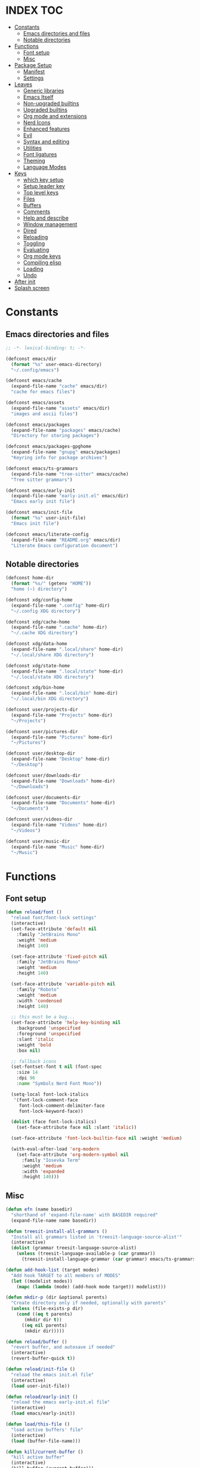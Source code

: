 #+AUTHOR: Will Reed
#+DESCRIPTION: My emacs config
#+PROPERTY: header-args :tangle init.el

* INDEX :TOC:
- [[#constants][Constants]]
  - [[#emacs-directories-and-files][Emacs directories and files]]
  - [[#notable-directories][Notable directories]]
- [[#functions][Functions]]
  - [[#font-setup][Font setup]]
  - [[#misc][Misc]]
- [[#package-setup][Package Setup]]
  - [[#manifest][Manifest]]
  - [[#settings][Settings]]
- [[#leaves][Leaves]]
  - [[#generic-libraries][Generic libraries]]
  - [[#emacs-itself][Emacs Itself]]
  - [[#non-upgraded-builtins][Non-upgraded builtins]]
  - [[#upgraded-builtins][Upgraded builtins]]
  - [[#org-mode-and-extensions][Org mode and extensions]]
  - [[#nerd-icons][Nerd Icons]]
  - [[#enhanced-features][Enhanced features]]
  - [[#evil][Evil]]
  - [[#syntax-and-editing][Syntax and editing]]
  - [[#utilities][Utilities]]
  - [[#font-ligatures][Font ligatures]]
  - [[#theming][Theming]]
  - [[#language-modes][Language Modes]]
- [[#keys][Keys]]
  - [[#which-key-setup][which key setup]]
  - [[#setup-leader-key][Setup leader key]]
  - [[#top-level-keys][Top level keys]]
  - [[#files][Files]]
  - [[#buffers][Buffers]]
  - [[#comments][Comments]]
  - [[#help-and-describe][Help and describe]]
  - [[#window-management][Window management]]
  - [[#dired][Dired]]
  - [[#reloading][Reloading]]
  - [[#toggling][Toggling]]
  - [[#evaluating][Evaluating]]
  - [[#org-mode-keys][Org mode keys]]
  - [[#compiling-elisp][Compiling elisp]]
  - [[#loading][Loading]]
  - [[#undo][Undo]]
- [[#after-init][After init]]
- [[#splash-screen][Splash screen]]

* Constants
** Emacs directories and files
#+BEGIN_SRC emacs-lisp
;; -*- lexical-binding: t; -*-

(defconst emacs/dir
  (format "%s" user-emacs-directory)
  "~/.config/emacs")

(defconst emacs/cache
  (expand-file-name "cache" emacs/dir)
  "cache for emacs files")

(defconst emacs/assets
  (expand-file-name "assets" emacs/dir)
  "images and ascii files")

(defconst emacs/packages
  (expand-file-name "packages" emacs/cache)
  "Directory for storing packages")

(defconst emacs/packages-gpghome
  (expand-file-name "gnupg" emacs/packages)
  "Keyring info for package archives")

(defconst emacs/ts-grammars
  (expand-file-name "tree-sitter" emacs/cache)
  "Tree sitter grammars")

(defconst emacs/early-init
  (expand-file-name "early-init.el" emacs/dir)
  "Emacs early init file")

(defconst emacs/init-file
  (format "%s" user-init-file)
  "Emacs init file")

(defconst emacs/literate-config
  (expand-file-name "README.org" emacs/dir)
  "Literate Emacs configuration document")
#+END_SRC

** Notable directories
#+BEGIN_SRC emacs-lisp
(defconst home-dir
  (format "%s/" (getenv "HOME"))
  "home (~) directory")

(defconst xdg/config-home
  (expand-file-name ".config" home-dir)
  "~/.config XDG directory")

(defconst xdg/cache-home
  (expand-file-name ".cache" home-dir)
  "~/.cache XDG directory")

(defconst xdg/data-home
  (expand-file-name ".local/share" home-dir)
  "~/.local/share XDG directory")

(defconst xdg/state-home
  (expand-file-name ".local/state" home-dir)
  "~/.local/state XDG directory")

(defconst xdg/bin-home
  (expand-file-name ".local/bin" home-dir)
  "~/.local/bin XDG directory")

(defconst user/projects-dir
  (expand-file-name "Projects" home-dir)
  "~/Projects")

(defconst user/pictures-dir
  (expand-file-name "Pictures" home-dir)
  "~/Pictures")

(defconst user/desktop-dir
  (expand-file-name "Desktop" home-dir)
  "~/Desktop")

(defconst user/downloads-dir
  (expand-file-name "Downloads" home-dir)
  "~/Downloads")

(defconst user/documents-dir
  (expand-file-name "Documents" home-dir)
  "~/Documents")

(defconst user/videos-dir
  (expand-file-name "Videos" home-dir)
  "~/Videos")

(defconst user/music-dir
  (expand-file-name "Music" home-dir)
  "~/Music")
#+END_SRC

* Functions
** Font setup
#+BEGIN_SRC emacs-lisp
(defun reload/font ()
  "reload font/font-lock settings"
  (interactive)
  (set-face-attribute 'default nil
    :family "JetBrains Mono"
	:weight 'medium
    :height 140)

  (set-face-attribute 'fixed-pitch nil
	:family "JetBrains Mono"
	:weight 'medium
	:height 140)
  
  (set-face-attribute 'variable-pitch nil
	:family "Roboto"
	:weight 'medium
	:width 'condensed
	:height 140)

  ;; this must be a bug...
  (set-face-attribute 'help-key-binding nil
    :background 'unspecified
    :foreground 'unspecified
    :slant 'italic
    :weight 'bold
    :box nil)
  
  ;; fallback icons
  (set-fontset-font t nil (font-spec
	:size 14
	:dpi 96
	:name "Symbols Nerd Font Mono"))

  (setq-local font-lock-italics
   '(font-lock-comment-face
	 font-lock-comment-delimiter-face
	 font-lock-keyword-face))

  (dolist (face font-lock-italics)
	(set-face-attribute face nil :slant 'italic))
  
  (set-face-attribute 'font-lock-builtin-face nil :weight 'medium)

  (with-eval-after-load 'org-modern
	(set-face-attribute 'org-modern-symbol nil
	  :family "Iosevka Term"
	  :weight 'medium
	  :width 'expanded
	  :height 140)))
#+END_SRC

** Misc
#+BEGIN_SRC emacs-lisp
(defun efn (name basedir)
  "shorthand of 'expand-file-name' with BASEDIR required"
  (expand-file-name name basedir))

(defun treesit-install-all-grammars ()
  "Install all grammars listed in 'treesit-language-source-alist'"
  (interactive)
  (dolist (grammar treesit-language-source-alist)
    (unless (treesit-language-available-p (car grammar))
      (treesit-install-language-grammar (car grammar) emacs/ts-grammars))))

(defun add-hook-list (target modes)
  "Add hook TARGET to all members of MODES"
  (let ((modelist modes))
    (mapc (lambda (mode) (add-hook mode target)) modelist)))

(defun mkdir-p (dir &optional parents)
  "Create directory only if needed, optionally with parents"
  (unless (file-exists-p dir)
    (cond ((eq t parents)
	   (mkdir dir t))
	  ((eq nil parents)
	   (mkdir dir)))))

(defun reload/buffer ()
  "revert buffer, and autosave if needed"
  (interactive)
  (revert-buffer-quick t))

(defun reload/init-file ()
  "reload the emacs init.el file"
  (interactive)
  (load user-init-file))

(defun reload/early-init ()
  "reload the emacs early-init.el file"
  (interactive)
  (load emacs/early-init))

(defun load/this-file ()
  "load active buffers' file"
  (interactive)
  (load (buffer-file-name)))

(defun kill/current-buffer ()
  "kill active buffer"
  (interactive)
  (kill-buffer (current-buffer)))

(defun kill/other-buffers ()
  "kill all other buffers"
  (interactive)
  (mapc 'kill-buffer (delq (current-buffer) (buffer-list))))

(defun open/config-org ()
  "Open literate org emacs config for editing"
  (interactive)
  (find-file emacs/literate-config))

(defun open/init-file ()
  "open the emacs 'init.el' file for editing"
  (interactive)
  (find-file emacs/init-file))

(defun open/early-init ()
  "open the emacs 'early-init.el' file for editing"
  (interactive)
  (find-file emacs/init-file))

(defun eval/buffer ()
  "Evaluate active buffer"
  (interactive)
  (eval-buffer))

(defun list/random-item (lst)
  "retrieve random item from list LST"
  (nth (random (length lst)) lst))

#+END_SRC

* Package Setup
** Manifest
#+BEGIN_SRC emacs-lisp
(defconst package-selected-packages '(
  ;; generic libraries
  lv f s ht seq leaf leaf-keywords llama
  async dash annalist autothemer cl-lib
  dired-hacks-utils dired-subtree
  ;; features
  undo-fu consult eat vertico marginalia
  dired-sidebar corfu cape goto-chg
  sudo-edit magit projectile helpful
  hydra
  ;; editing
  evil evil-surround evil-collection
  colorful-mode hl-todo rainbow-delimiters
  highlight-defined highlight-quoted
  highlight-numbers
  ;; interface
  doom-modeline page-break-lines
  nerd-icons nerd-icons-dired nerd-icons-ibuffer
  nerd-icons-corfu
  ;; themes
  doom-themes kaolin-themes
  one-themes catppuccin-theme
  ;; builtin upgrades
  org tramp transient
  which-key eglot modus-themes
  ;; org-mode extensions
  org-modern toc-org org-contrib
  org-make-toc
  ;; language modes
  ini-mode markdown-mode
  hyprlang-ts-mode
  just-ts-mode nix-ts-mode
  fish-mode v-mode))
#+END_SRC

** Settings
#+BEGIN_SRC emacs-lisp
;; use native-comp when available
(when (native-comp-available-p)
  (setopt package-native-compile t))

;; archive sources
(setopt package-archives
 '(("gnu"    . "https://elpa.gnu.org/packages/")
   ("nongnu" . "https://elpa.nongnu.org/nongnu/")
   ("melpa"  . "https://melpa.org/packages/")))

;; archive priorities
(setopt package-archive-priorities
 '(("gnu"    . 75)
   ("nongnu" . 50)
   ("melpa"  . 25)))

;; keeping things clean
(setopt package-user-dir emacs/packages
	package-gnupghome-dir emacs/packages-gpghome
	package-install-upgrade-built-in t)

(require 'package)
(package-initialize)

;; only refresh archives when needed
(when (eq nil package-archive-contents)
  (package-refresh-contents))

;; install any packages that aren't already
(dolist (package package-selected-packages)
  (unless (package-installed-p package)
    (package-install package t)))

(package-activate-all)

;; load leaf
(require 'leaf)
(require 'leaf-keywords)
(leaf-keywords-init)

(provide 'package-setup)
#+END_SRC

* Leaves
** Generic libraries
#+BEGIN_SRC emacs-lisp
(leaf f
  :package t
  :leaf-autoload t)

(leaf s
  :package t
  :leaf-autoload t)

(leaf dash
  :package t
  :leaf-autoload t)

(leaf async
  :package t
  :leaf-autoload t)

(leaf llama
  :package t
  :leaf-autoload t)

(leaf annalist
  :package t
  :leaf-autoload t)

(leaf autothemer
  :package t
  :leaf-autoload t)

(leaf ht
  :package t
  :leaf-autoload t)

(leaf dired-hacks-utils
  :package t
  :leaf-autoload t)

(leaf dired-subtree
  :package t
  :leaf-autoload t)

(leaf shrink-path
  :package t
  :leaf-autoload t)
#+END_SRC

** Emacs Itself
#+BEGIN_SRC emacs-lisp
(leaf emacs
  :package nil
  :init
  (setopt tab-width 4)
  (setopt display-line-numbers-width 3)
  (setopt enable-recursive-minibuffers t)
  (setopt use-dialog-box nil)
  (setopt confirm-kill-processes nil)
  (setopt find-file-visit-truename nil)
  (setopt vc-follow-symlinks nil)
  (setopt truncate-lines t)
  (setopt blink-cursor-mode nil)
  (defalias 'yes-or-no-p 'y-or-n-p)
  :config
  (context-menu-mode t)
  (indent-tabs-mode nil)
  (pixel-scroll-precision-mode t)
  (column-number-mode t)
  (visual-line-mode -1)
  (add-hook-list #'display-line-numbers-mode
   '(prog-mode-hook org-mode-hook conf-mode-hook)))
#+END_SRC

** Non-upgraded builtins
#+BEGIN_SRC emacs-lisp
(leaf compat
  :package nil
  :leaf-autoload t)

(leaf cl-lib
  :package nil
  :leaf-autoload t)

(leaf cl-lib
  :package nil
  :leaf-autoload t)

(leaf cl-print
  :package nil
  :leaf-autoload t)

(leaf compat
  :package nil
  :leaf-autoload t)

(leaf seq
  :package nil
  :leaf-autoload t)

;; utils
(leaf dired
  :package nil
  :require t
  :init (setopt dired-kill-when-opening-new-dired-buffer t))

(leaf savehist
  :package nil
  :require t
  :init (setopt savehist-file (efn "savehist" emacs/cache))
  :global-minor-mode savehist-mode)

(leaf autorevert
  :package nil
  :require t
  :init
  (setopt auto-revert-verbose nil)
  (setopt global-auto-revert-non-file-buffers t)
  :global-minor-mode global-auto-revert-mode)

(leaf recentf
  :package nil
  :require t
  :init (setopt recentf-save-file (efn "recentf" emacs/cache))
  :global-minor-mode recentf-mode)

(leaf time
  :package nil
  :require t
  :init
  (setopt display-time-default-load-average nil)
  (setopt display-time-format "%I:%M %p")
  :global-minor-mode display-time-mode)

(leaf editorconfig
  :package nil
  :require t
  :config
  (editorconfig-mode t))

(leaf ispell
  :package nil
  :require t
  :init
  (setopt ispell-program-name "hunspell")
  (setopt ispell-local-dictionary "en_US-large")
  (setopt ispell-alternate-dictionary "/usr/share/hunspell/en_US.aff"))

(leaf treesit
  :package nil
  :require t
  :init
  (setopt treesit-extra-load-path (list emacs/ts-grammars))
  (setopt treesit-font-lock-level 4)
  (setopt treesit-language-source-alist
   '((hyprlang   "https://github.com/tree-sitter-grammars/tree-sitter-hyprlang")
     (c          "https://github.com/tree-sitter/tree-sitter-c")
     (cpp        "https://github.com/tree-sitter/tree-sitter-cpp")
     (bash       "https://github.com/tree-sitter/tree-sitter-bash")
     (cmake      "https://github.com/uyha/tree-sitter-cmake")
     (css        "https://github.com/tree-sitter/tree-sitter-css")
     (go         "https://github.com/tree-sitter/tree-sitter-go")
     (nix        "https://github.com/nix-community/tree-sitter-nix")
     (rust       "https://github.com/tree-sitter/tree-sitter-rust")
     (javascript "https://github.com/tree-sitter/tree-sitter-javascript")
     (json       "https://github.com/tree-sitter/tree-sitter-json")
     (python     "https://github.com/tree-sitter/tree-sitter-python")
     (toml       "https://github.com/tree-sitter/tree-sitter-toml")
     (yaml       "https://github.com/ikatyang/tree-sitter-yaml")
     (just       "https://github.com/indianboy42/tree-sitter-just")
     (lua        "https://github.com/tjdevries/tree-sitter-lua")
     (zig        "https://github.com/maxxnino/tree-sitter-zig"))))

(leaf font-lock
  :package nil
  :require t
  :config
  :global-minor-mode global-font-lock-mode)
#+END_SRC

** Upgraded builtins
#+BEGIN_SRC emacs-lisp
(leaf tramp
  :package t
  :init (setopt tramp-persistency-file-name (efn "tramp" emacs/cache)))

(leaf transient
  :package t
  :require t
  :init
  (setopt transient/dir (efn "transient" emacs/cache))
  (unless (file-exists-p transient/dir) (mkdir transient/dir t))
  (setopt transient-levels-file (efn "levels.el" transient/dir))
  (setopt transient-values-file (efn "values.el" transient/dir))
  (setopt transient-history-file (efn "history.el" transient/dir)))

(leaf eglot
  :package t
  :commands (eglot)
  :leaf-autoload t
  :init
  (setopt eglot-server-programs
   '((python-ts-mode . ("pylsp"))
     (fish-mode . ("fish-lsp" "start"))
     (rust-ts-mode . ("rust-analyzer")))))
#+END_SRC

** Org mode and extensions
#+BEGIN_SRC emacs-lisp
(leaf org
  :package t
  :leaf-autoload t
  :init
  (setopt org-directory (efn "org" user/projects-dir))
  (unless (file-exists-p org-directory) (mkdir org-directory t))
  :config
  (setopt org-default-notes-file (efn "notes.org" org-directory))
  (setopt org-agenda-files (list org-directory))
  (setopt org-auto-align-tags t)
  (setopt org-return-follows-link t)
  (setopt org-src-fontify-natively t)
  (setopt org-src-preserve-indentation t)
  (setopt org-edit-src-content-indentation 0)
  (setopt org-confirm-babel-evaluate nil))

(leaf org-modern
  :package t
  :after (org)
  :hook org-mode-hook)

(leaf toc-org
  :package t
  :after (org)
  :hook org-mode-hook)

(leaf org-tempo
  :package nil
  :require t
  :after (org))
#+END_SRC

** Nerd Icons
#+BEGIN_SRC emacs-lisp
(leaf nerd-icons
  :package t
  :require t)

(leaf nerd-icons-dired
  :package t
  :after (nerd-icons)
  :hook dired-mode-hook)

(leaf nerd-icons-ibuffer
  :package t
  :after (nerd-icons)
  :hook ibuffer-mode-hook)

(leaf nerd-icons-corfu
  :package t
  :after (nerd-icons corfu)
  :config
  (setopt corfu-margin-formatters (cons #'nerd-icons-corfu-formatter corfu-margin-formatters)))
#+END_SRC

** Enhanced features
#+BEGIN_SRC emacs-lisp
(leaf undo-fu
  :package t
  :require t
  :init
  (setopt undo-limit 67108864)
  (setopt undo-strong-limit 100663296)
  (setopt undo-outer-limit 1006632960)
  :config
  (keymap-set global-map "C-u u" #'undo-fu-only-undo)
  (keymap-set global-map "C-u r" #'undo-fu-only-redo)
  (keymap-set global-map "C-u C-r" #'undo-fu-only-redo-all))

(leaf vertico
  :require t
  :config (vertico-mode t))

(leaf marginalia
  :package t
  :require t
  :after (vertico)
  :config (marginalia-mode t))

(leaf consult
  :package t
  :after (vertico marginalia)
  :require t)

(leaf eat
  :package t
  :commands (eat eat-other-window)
  :leaf-autoload t)

(leaf sudo-edit
  :package t
  :commands sudo-edit-find-file
  :leaf-autoload t)

(leaf magit
  :package t
  :after (transient)
  :commands magit
  :leaf-autoload t)

(leaf projectile
  :package t
  :require t
  :init
  (setopt projectile-known-projects-file (efn "projectile/known-projects.eld" emacs/cache))
  (keymap-set global-map "C-c p" #'projectile-command-map)
  :global-minor-mode projectile-mode)

(leaf cape
  :package t
  :require t
  :config
  (add-hook 'completion-at-point-functions #'cape-dabbrev)
  (add-hook 'completion-at-point-functions #'cape-file)
  (add-hook 'completion-at-point-functions #'cape-elisp-block))

(leaf corfu
  :package t
  :require t
  :config
  (setopt tab-always-indent 'complete)
  (setopt read-extended-command-predicate #'command-completion-default-include-p)
  (setopt corfu-popupinfo-max-height 35)
  (setopt corfu-quit-no-match t)
  (setopt corfu-auto t)
  (corfu-popupinfo-mode t)
  (global-corfu-mode t))
#+END_SRC

** Evil
#+BEGIN_SRC emacs-lisp
(leaf evil
  :require t
  :after (undo-fu)
  :init
  (setopt evil-want-keybindings nil)
  (setopt evil-undo-system 'undo-fu)
  :config (evil-mode t))

(leaf evil-surround
  :after (evil)
  :global-minor-mode global-evil-surround-mode)

(leaf evil-collection
  :require t
  :after (evil evil-surround)
  :config (evil-collection-init))
#+END_SRC

** Syntax and editing
#+BEGIN_SRC emacs-lisp
(leaf centered-cursor-mode
  :package t
  :commands centered-cursor-mode
  :leaf-autoload t)

(leaf highlight-defined
  :package t
  :require t
  :hook prog-mode-hook conf-mode-hook)

(leaf highlight-quoted
  :require t
  :hook prog-mode-hook conf-mode-hook)

(leaf highlight-numbers
  :require t
  :hook prog-mode-hook conf-mode-hook)

(leaf rainbow-delimiters
  :require t
  :hook prog-mode-hook conf-mode-hook)

(leaf colorful-mode
  :commands colorful-mode
  :leaf-autoload t
  :config
  (advice-add 'colorful-add-color-names :override #'ignore)
  :hook prog-mode-hook conf-mode-hook)

(leaf hl-todo
  :require t
  :global-minor-mode global-hl-todo-mode)
#+END_SRC

** Utilities
#+BEGIN_SRC emacs-lisp
(leaf helpful
  :package t
  :require t
  :config
  (keymap-set global-map "C-h f" #'helpful-callable)
  (keymap-set global-map "C-h k" #'helpful-key)
  (keymap-set global-map "C-h x" #'helpful-command)
  (keymap-set global-map "C-h v" #'helpful-variable)
  (keymap-set global-map "C-c C-d" #'helpful-at-point))

(leaf parent-mode
  :package t
  :leaf-autoload t)

(leaf spdx
  :package t
  :leaf-autoload t)

(leaf dired-sidebar
  :package t
  :require t
  :config
  (keymap-set global-map "C-x C-d" 'dired-sidebar-toggle-sidebar))
#+END_SRC

** Font ligatures
#+BEGIN_SRC emacs-lisp
(leaf ligature
  :package t
  :require t
  :init
  (defconst ligatures-jetbrainsmono
    '("--" "---" "==" "===" "!=" "!==" "=!=" "=:=" "=/=" "<=" ">=" "&&" "&&&" "&=" "++" "+++"
     "***" ";;" "!!" "??" "?:" "?." "?=" "<:" ":<" ":>" ">:" "<>" "<<<" ">>>" "<<" ">>" "||" "-|"
     "_|_" "|-" "||-" "|=" "||=" "##" "###" "####" "#{" "#[" "]#" "#(" "#?" "#_" "#_(" "#:"
     "#!" "#=" "^=" "<$>" "<$" "$>" "<+>" "<+ +>" "<*>" "<* *>" "</" "</>" "/>" "<!--"
     "<#--" "-->" "->" "->>" "<<-" "<-" "<=<" "=<<" "<<=" "<==" "<=>" "<==>" "==>" "=>"
     "=>>" ">=>" ">>=" ">>-" ">-" ">--" "-<" "-<<" ">->" "<-<" "<-|" "<=|" "|=>" "|->" "<-"
     "<~~" "<~" "<~>" "~~" "~~>" "~>" "~-" "-~" "~@" "[||]" "|]" "[|" "|}" "{|" "[<" ">]"
     "|>" "<|" "||>" "<||" "|||>" "|||>" "<|>" "..." ".." ".=" ".-" "..<" ".?" "::" ":::"
     ":=" "::=" ":?" ":?>" "//" "///" "/*" "*/" "/=" "//=" "/==" "@_" "__")
  "ligatures for the JetBrains Mono font face")
  :config (ligature-set-ligatures 'prog-mode ligatures-jetbrainsmono)
  :global-minor-mode global-ligature-mode)
#+END_SRC

** Theming
#+BEGIN_SRC emacs-lisp
(leaf page-break-lines
  :package t
  :require t
  :global-minor-mode global-page-break-lines-mode)

;; some day i'll make my own modeline, but that day hasn't come yet.
(leaf doom-modeline
  :package t
  :require t
  :init
  (setq doom-modeline-minor-modes nil)
  (setq doom-modeline-buffer-file-name-style 'file-name)
  (setq doom-modeline-icon t)
  (setq doom-modeline-time-icon nil)
  (setq doom-modeline-battery nil)
  (setq doom-modeline-env-version nil)
  :global-minor-mode doom-modeline-mode)

(leaf doom-themes
  :package t
  :require nil
  :config
  (setq doom-themes-enable-bold t)
  (setq doom-themes-enable-italic t)
  (load-theme 'doom-tomorrow-night t))

(leaf catppuccin-theme
  :package t
  :require nil)

(leaf one-themes
  :package t
  :require nil)

(leaf kaolin-themes
  :package t
  :require t
  :config (load-theme 'kaolin-dark t))
#+END_SRC

** Language Modes
#+BEGIN_SRC emacs-lisp
(leaf fish-mode
  :package t
  :mode "\\.fish\\'" "\\fish_variables\\'")

(leaf markdown-mode
  :package t
  :mode "\\.md\\'" "\\.MD\\'")

(leaf hyprlang-ts-mode
  :package t
  :mode "\\hyprland.conf\\'")

(leaf just-ts-mode
  :package t
  :mode "\\justfile\\'" "\\Justfile\\'")

(leaf nix-ts-mode
  :package t
  :mode "\\.nix\\'")

(leaf v-mode
  :package t
  :config
  (advice-add 'v-after-save-hook :override #'ignore)
  :mode "\\.v\\'" "\\.vsh\\'" "\\v.mod\\'")

(leaf ini-mode
  :package t
  :mode "\\.ini\\'")

(leaf zig-ts-mode
  :package t
  :mode "\\.zig\\'" "\\.zig.zon\\'")
#+END_SRC

* Keys
** which key setup
#+BEGIN_SRC emacs-lisp
(leaf which-key
  :package nil
  :after (helpful undo-fu)
  :init
  (setq which-key-side-window-location 'bottom)
  (setq which-key-side-window-slot -10)
  (setq which-key-side-window-max-height 0.25)
  (setq which-key-allow-imprecise-window-fit t)
  ;; (setq which-key-popup-type 'minibuffer)
  (setq which-key-separator ": ")
  (setq which-key-max-description-length 25)
  (setq which-key-sort-order 'which-key-key-order-alpha)
  (setq which-key-max-display-columns nil)
  (setq which-key-min-display-lines 4)
  (setq which-key-idle-delay 0.6)
  :config
  (set-face-attribute 'which-key-key-face nil :weight 'bold)
  :global-minor-mode which-key-mode)
#+END_SRC

** Setup leader key
#+BEGIN_SRC emacs-lisp
(defun keybind (prefix suffix map desc action)
  "setup keybind with which-key description"
  (setq-local fullkey (concat prefix " " suffix))
  (keymap-set map suffix action)
  (which-key-add-key-based-replacements fullkey desc))

(keymap-set global-map "C-+" #'text-scale-increase)
(keymap-set global-map "C--" #'text-scale-increase)
(keymap-set global-map "C-x k" #'kill/current-buffer)
(keymap-set global-map "C-x C-k" #'kill-buffer-and-window)

(defvar-keymap leadkey)

(evil-define-key 'normal global-map (kbd "SPC") leadkey)
(evil-define-key 'visual global-map (kbd "SPC") leadkey)
(evil-define-key 'normal dired-mode-map (kbd "SPC") leadkey)
(evil-define-key 'visual dired-mode-map (kbd "SPC") leadkey)
(evil-define-key 'normal ibuffer-mode-map (kbd "SPC") leadkey)
(evil-define-key 'visual ibuffer-mode-map (kbd "SPC") leadkey)
(evil-define-key 'normal splash-screen-keymap (kbd "SPC") leadkey)
(evil-define-key 'visual splash-screen-keymap (kbd "SPC") leadkey)

(with-eval-after-load 'evil-maps
  (keymap-unset evil-motion-state-map "SPC")
  (keymap-unset evil-motion-state-map "RET")
  (keymap-unset evil-motion-state-map "TAB"))

(with-eval-after-load 'org
  (evil-define-key 'normal org-mode-map (kbd "SPC") leadkey)
  (evil-define-key 'visual org-mode-map (kbd "SPC") leadkey))
  #+END_SRC

** Top level keys
#+BEGIN_SRC emacs-lisp
(keybind "SPC" "."   leadkey "find file" #'find-file)
(keybind "SPC" "["   leadkey "find file at-point" #'find-file-at-point)
(keybind "SPC" "s"   leadkey "switch buffer" #'switch-to-buffer)
(keybind "SPC" "P"   leadkey "projectile" #'projectile-command-map)
(keybind "SPC" "SPC" leadkey "exec cmd" #'execute-extended-command)
#+END_SRC

** Files
#+BEGIN_SRC emacs-lisp
(defvar-keymap         leadkey/files)
(keybind "SPC"     "f" leadkey       "files" leadkey/files)
(keybind "SPC f"   "r" leadkey/files "recent files" #'recentf)
(keybind "SPC f"   "l" leadkey/files "locate file" #'locate-file)

(defvar-keymap         leadkey/files/emacs)
(keybind "SPC f"   "e" leadkey/files "emacs dir" leadkey/files/emacs)
(keybind "SPC f e" "i" leadkey/files/emacs "edit init.el" #'open/init-file)
(keybind "SPC f e" "e" leadkey/files/emacs "edit early-init.el" #'open/early-init)
(keybind "SPC f e" "b" leadkey/files/emacs "browse files" #'(lambda () (interactive) (dired emacs/dir)))
#+END_SRC

** Buffers
#+BEGIN_SRC emacs-lisp
(defvar-keymap       leadkey/buffers)
(keybind "SPC"   "b" leadkey         "buffers" leadkey/buffers)
(keybind "SPC b" "i" leadkey/buffers "ibuffer" #'ibuffer)
(keybind "SPC b" "k" leadkey/buffers "kill buffer" #'kill/current-buffer)
(keybind "SPC b" "K" leadkey/buffers "kill all other buffers" #'kill/other-buffers)
(keybind "SPC b" "n" leadkey/buffers "ibuffer" #'next-buffer)
(keybind "SPC b" "p" leadkey/buffers "ibuffer" #'previous-buffer)
#+END_SRC

** Comments
#+BEGIN_SRC emacs-lisp
(defvar-keymap           leadkey/comment)
(keybind "SPC"     "TAB" leadkey         "comment" leadkey/comment)
(keybind "SPC TAB" "TAB" leadkey/comment "comment region" #'comment-or-uncomment-region)
(keybind "SPC TAB" "l"   leadkey/comment "comment line" #'comment-line)
#+END_SRC

** Help and describe
#+BEGIN_SRC emacs-lisp
(defvar-keymap       leadkey/help)
(keybind "SPC"   "h" leadkey      "help" leadkey/help)
(keybind "SPC h" "v" leadkey/help "describe variable" #'helpful-variable)
(keybind "SPC h" "f" leadkey/help "describe function" #'helpful-callable)
(keybind "SPC h" "k" leadkey/help "describe key" #'helpful-key)
(keybind "SPC h" "p" leadkey/help "describe at-point" #'helpful-at-point)
(keybind "SPC h" "F" leadkey/help "describe face" #'describe-face)
#+END_SRC

** Window management
#+BEGIN_SRC emacs-lisp
(defvar-keymap       leadkey/window)
(keybind "SPC"   "w" leadkey        "window" leadkey/window)
(keybind "SPC w" "c" leadkey/window "close window" #'evil-window-delete)
(keybind "SPC w" "v" leadkey/window "v-split" #'evil-window-vsplit)
(keybind "SPC w" "s" leadkey/window "h-split" #'evil-window-split)
(keybind "SPC w" "h" leadkey/window "focus left" #'evil-window-left)
(keybind "SPC w" "j" leadkey/window "focus down" #'evil-window-down)
(keybind "SPC w" "k" leadkey/window "focus up" #'evil-window-up)
(keybind "SPC w" "l" leadkey/window "focus right" #'evil-window-right)
#+END_SRC

** Dired
#+BEGIN_SRC emacs-lisp
(defvar-keymap       leadkey/dired)
(keybind "SPC"   "d" leadkey       "dired" leadkey/dired)
(keybind "SPC d" "d" leadkey/dired "open dired" #'dired)
(keybind "SPC d" "t" leadkey/dired "sidebar" #'dired-sidebar-toggle-sidebar)
(keybind "SPC d" "e" leadkey/dired "emacs dir" #'(lambda () (interactive) (dired emacs/dir)))
(keybind "SPC d" "c" leadkey/dired "config dir" #'(lambda () (interactive) (dired xdg/config-home)))
(keybind "SPC d" "p" leadkey/dired "project dir" #'(lambda () (interactive) (dired user/projects-dir)))
#+END_SRC

** Reloading
#+BEGIN_SRC emacs-lisp
(defvar-keymap       leadkey/reload)
(keybind "SPC"   "r" leadkey        "reload" leadkey/reload)
(keybind "SPC r" "r" leadkey/reload "reload buffer" #'reload/buffer)
(keybind "SPC r" "f" leadkey/reload "reload font" #'reload/font)
(keybind "SPC r" "i" leadkey/reload "reload init" #'reload/init-file)
(keybind "SPC r" "e" leadkey/reload "reload early-init" #'reload/early-init)
#+END_SRC

** Toggling
#+BEGIN_SRC emacs-lisp
(defvar-keymap       leadkey/toggle)
(keybind "SPC"   "t" leadkey        "toggle" leadkey/toggle)
(keybind "SPC t" "t" leadkey/toggle "terminal" #'eat-other-window)
(keybind "SPC t" "d" leadkey/toggle "sidebar" #'dired-sidebar-toggle-sidebar)
(keybind "SPC t" "l" leadkey/toggle "line wrap" #'toggle-truncate-lines)
(keybind "SPC t" "n" leadkey/toggle "line numbers" #'display-line-numbers-mode)
(keybind "SPC t" "c" leadkey/toggle "center cursor" #'centered-cursor-mode)
#+END_SRC

** Evaluating
#+BEGIN_SRC emacs-lisp
(defvar-keymap       leadkey/eval)
(keybind "SPC"   "e" leadkey      "eval" leadkey/eval)
(keybind "SPC e" "e" leadkey/eval "expression" #'eval-expression)
(keybind "SPC e" "r" leadkey/eval "region" #'eval-region)
(keybind "SPC e" "b" leadkey/eval "buffer" #'eval-buffer)
(keybind "SPC e" "l" leadkey/eval "last S-expr" #'eval-last-sexp)
(keybind "SPC e" "f" leadkey/eval "defun" #'eval-defun)
#+END_SRC

** Org mode keys
#+BEGIN_SRC emacs-lisp
(defvar-keymap       leadkey/org)
(keybind "SPC"   "o" leadkey     "org" leadkey/org)
(keybind "SPC o" "b" leadkey/org "tangle" #'org-babel-tangle)
(keybind "SPC o" "i" leadkey/org "toggle item" #'org-toggle-item)
(keybind "SPC o" "x" leadkey/org "export" #'org-export-dispatch)
(keybind "SPC o" "s" leadkey/org "insert src block" #'tempo-template-org-src)
#+END_SRC

** Compiling elisp
#+BEGIN_SRC emacs-lisp
(defvar-keymap       leadkey/compile)
(keybind "SPC"   "c" leadkey         "compile" leadkey/compile)
(keybind "SPC c" "c" leadkey/compile "byte-compile" #'(lambda () (interactive) (byte-compile-file (buffer-file-name))))
(keybind "SPC c" "n" leadkey/compile "native-compile" #'emacs-lisp-native-compile)
(keybind "SPC c" "N" leadkey/compile "native-compile+load" #'emacs-lisp-native-compile-and-load)
#+END_SRC

** Loading
#+BEGIN_SRC emacs-lisp
(defvar-keymap       leadkey/load)
(keybind "SPC"   "l" leadkey      "load" leadkey/load)
(keybind "SPC l" "t" leadkey/load "load: theme" #'consult-theme)
(keybind "SPC l" "l" leadkey/load "load: libary" #'load-library)
(keybind "SPC l" "f" leadkey/load "load: file" #'load-file)
#+END_SRC

** Undo
#+BEGIN_SRC emacs-lisp
(defvar-keymap       leadkey/undo)
(keybind "SPC"   "u" leadkey      "undo-fu" leadkey/undo)
(keybind "SPC u" "u" leadkey/undo "undo" #'undo-fu-only-undo)
(keybind "SPC u" "r" leadkey/undo "redo" #'undo-fu-only-redo)
(keybind "SPC u" "R" leadkey/undo "redo all" #'undo-fu-only-redo-all)
#+END_SRC

* After init
#+BEGIN_SRC emacs-lisp
(defun after-init-org-require ()
  "Load org mode after init finishes"
  (interactive)
  (require 'org)
  (require 'org-contrib)
  (require 'org-modern)
  (require 'toc-org))

(add-hook 'after-init-hook #'reload/font)
(add-hook 'after-init-hook #'after-init-org-require)
#+END_SRC

* Splash screen
#+BEGIN_SRC emacs-lisp
(defconst fancy-startup-text
  `((:face (variable-pitch font-lock-comment-face)
     "Welcome to "
     :link ("GNU Emacs"
	    ,(lambda (_button)
	       (browse-url-xdg-open "https://gnu.org/software/emacs"))
	    "Emacs Website")
     "\nFor more information about the GNU Project and sotware freedom, see the "
     :link ("GNU Website\n"
	    ,(lambda (_button)
	       (browse-url-xdg-open "https://gnu.org"))
	    "GNU Website"))))

(defun fancy-startup-tail (&optional concise)
  (unless concise
    (fancy-splash-insert
     "["
     :face 'default
     :link `("r"
	     ,(lambda (_button) (call-interactively 'recentf))
	     "Open recent files")
     "] Recent Files\n["
     :link `("e"
	     ,(lambda (_button) (dired-sidebar-toggle-sidebar user-emacs-directory))
	     "Open ~/.config/emacs directory")
     "] Emacs Directory\n["
	 :link `("o"
         ,(lambda (_button) (open/config-org))
		 "Open literate Emacs configuration")
	 "] Open Literate Emacs Configuration\n["
     :link `("i"
	     ,(lambda (_button) (open/init-file))
	     "Open ~/.config/emacs/init.el")
     "] Edit Init File\n["
     :link `("c"
	     ,(lambda (_button) (dired-sidebar-toggle-sidebar xdg/config-home))
	     "Open ~/.config")
     "] Open ~/.config\n["
     :link `("p"
	     ,(lambda (_button) (dired-sidebar-toggle-sidebar user/projects-dir))
	     "Projects")
     "] Projects\n")))

(defun splash-goto-recentf ()
  (interactive)
  (goto-char 111))
(defun splash-goto-emacsdir ()
  (interactive)
  (goto-char 128))
(defun splash-goto-literate-config ()
  (interactive)
  (goto-char 148))
(defun splash-goto-initfile ()
  (interactive)
  (goto-char 186))
(defun splash-goto-configdir ()
  (interactive)
  (goto-char 205))
(defun splash-goto-projects ()
  (interactive)
  (goto-char 224))

(evil-define-key 'normal splash-screen-keymap (kbd "r") #'splash-goto-recentf)
(evil-define-key 'normal splash-screen-keymap (kbd "e") #'splash-goto-emacsdir)
(evil-define-key 'normal splash-screen-keymap (kbd "o") #'splash-goto-literate-config)
(evil-define-key 'normal splash-screen-keymap (kbd "i") #'splash-goto-initfile)
(evil-define-key 'normal splash-screen-keymap (kbd "c") #'splash-goto-configdir)
(evil-define-key 'normal splash-screen-keymap (kbd "p") #'splash-goto-projects)

(cd home-dir)
#+END_SRC

